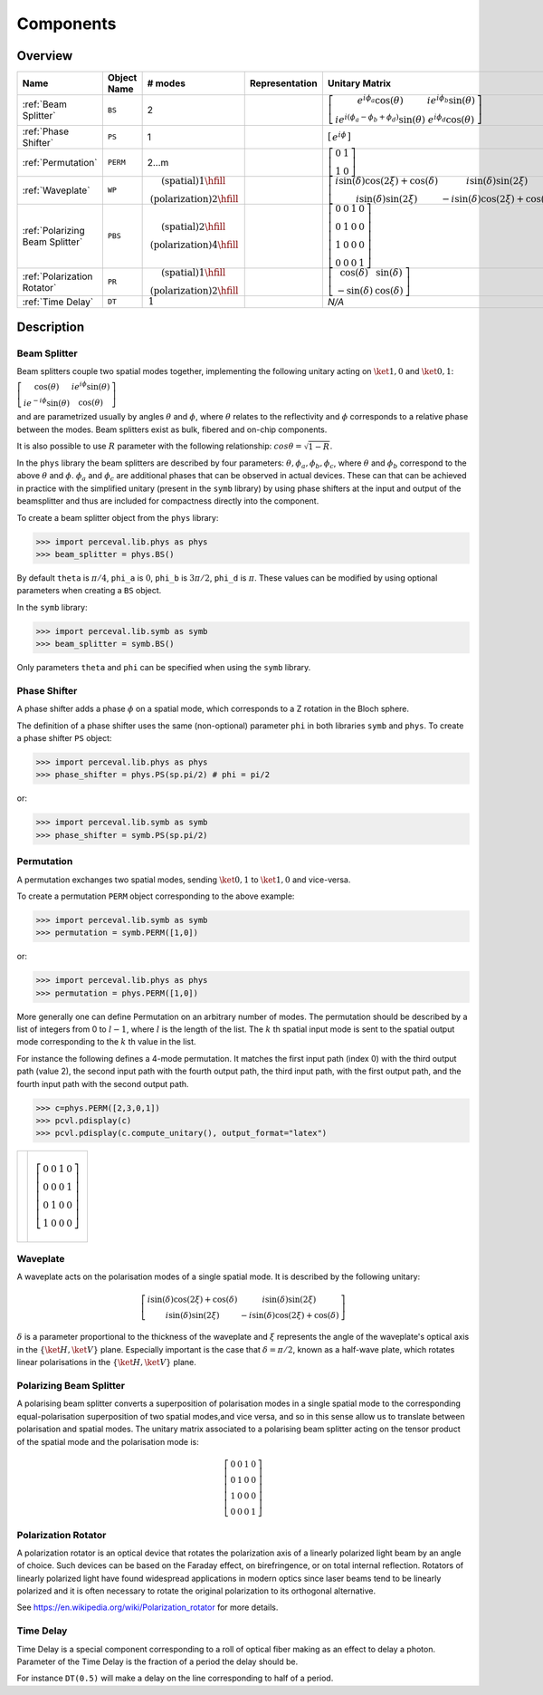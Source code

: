Components
==========

Overview
--------

.. list-table::
   :header-rows: 1
   :width: 100%

   * - Name
     - Object Name
     - # modes
     - Representation
     - Unitary Matrix
   * - :ref:`Beam Splitter`
     - ``BS``
     - 2
     - .. image:: _static/library/phys/bs.png
     - :math:`\left[\begin{matrix}e^{i \phi_{a}} \cos{\left(\theta \right)} & i e^{i \phi_{b}} \sin{\left(\theta \right)}\\i e^{i \left(\phi_{a} - \phi_{b} + \phi_{d}\right)} \sin{\left(\theta \right)} & e^{i \phi_{d}} \cos{\left(\theta \right)}\end{matrix}\right]`
   * - :ref:`Phase Shifter`
     - ``PS``
     - 1
     - .. image:: _static/library/phys/ps.png
     - :math:`\left[\begin{matrix}e^{i \phi}\end{matrix}\right]`
   * - :ref:`Permutation`
     - ``PERM``
     - 2...m
     - .. image:: _static/library/phys/perm.png
     - :math:`\left[\begin{matrix}0 & 1\\1 & 0\end{matrix}\right]`
   * - :ref:`Waveplate`
     - ``WP``
     - :math:`\begin{matrix}\text{(spatial)} 1\hfill\\\text{(polarization)} 2\hfill\end{matrix}`
     - .. image:: _static/library/phys/wp.png
     - :math:`\left[\begin{matrix}i \sin{\left(\delta \right)} \cos{\left(2 \xi \right)} + \cos{\left(\delta \right)} & i \sin{\left(\delta \right)} \sin{\left(2 \xi \right)}\\i \sin{\left(\delta \right)} \sin{\left(2 \xi \right)} & - i \sin{\left(\delta \right)} \cos{\left(2 \xi \right)} + \cos{\left(\delta \right)}\end{matrix}\right]`
   * - :ref:`Polarizing Beam Splitter`
     - ``PBS``
     - :math:`\begin{matrix}\text{(spatial)} 2\hfill\\\text{(polarization)} 4\hfill\end{matrix}`
     - .. image:: _static/library/phys/pbs.png
     - :math:`\left[\begin{matrix}0 & 0 & 1 & 0\\0 & 1 & 0 & 0\\1 & 0 & 0 & 0\\0 & 0 & 0 & 1\end{matrix}\right]`
   * - :ref:`Polarization Rotator`
     - ``PR``
     - :math:`\begin{matrix}\text{(spatial)} 1\hfill\\\text{(polarization)} 2\hfill\end{matrix}`
     - .. image:: _static/library/phys/pr.png
     - :math:`\left[\begin{matrix}\cos{\left(\delta \right)} & \sin{\left(\delta \right)}\\- \sin{\left(\delta \right)} & \cos{\left(\delta \right)}\end{matrix}\right]`
   * - :ref:`Time Delay`
     - ``DT``
     - :math:`\begin{matrix}1\end{matrix}`
     - .. image:: _static/library/phys/dt.png
     - `N/A`

Description
-----------

Beam Splitter
^^^^^^^^^^^^^

Beam splitters couple two spatial modes together, implementing the following unitary acting on :math:`\ket{1,0}` and :math:`\ket{0,1}`:

:math:`\left[\begin{matrix} \cos{\left(\theta \right)} & i e^{i \phi} \sin{\left(\theta \right)}\\i e^{-i \phi} \sin{\left(\theta \right)} &  \cos{\left(\theta \right)}\end{matrix}\right]`

and are parametrized usually by angles :math:`\theta` and :math:`\phi`, where :math:`\theta`
relates to the reflectivity and :math:`\phi` corresponds to a relative phase between the modes.
Beam splitters exist as bulk, fibered and on-chip components.

It is also possible to use :math:`R` parameter with the following relationship: :math:`cos \theta= \sqrt{1-R}`.

In the ``phys`` library the beam splitters are described by four parameters: :math:`\theta, \phi_a, \phi_b, \phi_c`,
where :math:`\theta` and :math:`\phi_b` correspond to the above :math:`\theta` and :math:`\phi`. :math:`\phi_a`
and :math:`\phi_c` are additional phases that can be observed in actual devices.
These can that can be achieved in practice with the simplified unitary (present in the ``symb`` library) by using phase
shifters at the input and output of the beamsplitter and thus are included for compactness directly into the component.

To create a beam splitter object from the ``phys`` library:

>>> import perceval.lib.phys as phys
>>> beam_splitter = phys.BS()

By default
``theta`` is :math:`\pi/4`,
``phi_a`` is :math:`0`,
``phi_b`` is :math:`3\pi/2`,
``phi_d`` is :math:`\pi`.
These values can be modified by using optional parameters when creating a ``BS`` object.

In the ``symb`` library:

>>> import perceval.lib.symb as symb
>>> beam_splitter = symb.BS()

Only parameters ``theta`` and ``phi`` can be specified when using the ``symb`` library.


Phase Shifter
^^^^^^^^^^^^^

A phase shifter adds a phase :math:`\phi` on a spatial mode, which corresponds to a Z rotation in the Bloch sphere.

The definition of a phase shifter uses the same (non-optional) parameter ``phi`` in both libraries ``symb`` and ``phys``.
To create a phase shifter ``PS`` object:

>>> import perceval.lib.phys as phys
>>> phase_shifter = phys.PS(sp.pi/2) # phi = pi/2

or:

>>> import perceval.lib.symb as symb
>>> phase_shifter = symb.PS(sp.pi/2)


Permutation
^^^^^^^^^^^

A permutation exchanges two spatial modes, sending :math:`\ket{0,1}` to :math:`\ket{1,0}` and vice-versa. 

To create a permutation ``PERM`` object corresponding to the above example:

>>> import perceval.lib.symb as symb
>>> permutation = symb.PERM([1,0])

or:

>>> import perceval.lib.phys as phys
>>> permutation = phys.PERM([1,0])

More generally one can define Permutation on an arbitrary number of modes.
The permutation should be described by a list of integers from 0 to :math:`l-1`, where :math:`l` is the length of the list.
The :math:`k` th spatial input mode is sent to the spatial output mode corresponding to the :math:`k` th value in the list.

For instance the following defines
a 4-mode permutation. It matches the first input path (index 0) with the third output path (value 2), the second input path with the fourth output path, the third input path, with the first output path, and the fourth input path with the second output path.

>>> c=phys.PERM([2,3,0,1])
>>> pcvl.pdisplay(c)
>>> pcvl.pdisplay(c.compute_unitary(), output_format="latex")

.. list-table::

   * - .. image:: _static/library/phys/perm-2310.png
           :width: 180
     - .. math::
            \left[\begin{matrix}0 & 0 & 1 & 0\\0 & 0 & 0 & 1\\0 & 1 & 0 & 0\\1 & 0 & 0 & 0\end{matrix}\right]

Waveplate
^^^^^^^^^^

A waveplate acts on the polarisation modes of a single spatial mode. It is described by the following unitary: 

.. math::
    \left[\begin{matrix}i \sin{\left(\delta \right)} \cos{\left(2 \xi \right)} + \cos{\left(\delta \right)} & i \sin{\left(\delta \right)} \sin{\left(2 \xi \right)}\\i \sin{\left(\delta \right)} \sin{\left(2 \xi \right)} & - i \sin{\left(\delta \right)} \cos{\left(2 \xi \right)} + \cos{\left(\delta \right)}\end{matrix}\right]

:math:`\delta` is a parameter proportional to the thickness of the waveplate and :math:`\xi` represents the angle of the waveplate's optical axis in the :math:`\left\{\ket{H}, \ket{V}\right\}` plane. Especially important is the case that :math:`\delta=\pi/2`, known as a half-wave plate, which rotates linear polarisations in the :math:`\left\{\ket{H}, \ket{V}\right\}` plane.

Polarizing Beam Splitter
^^^^^^^^^^^^^^^^^^^^^^^^

A polarising beam splitter converts a superposition of polarisation modes in a single spatial mode to the corresponding equal-polarisation superposition of two spatial modes,and vice versa, and so in this sense allow us to translate between polarisation and spatial modes. The unitary matrix associated to a polarising beam splitter acting on the tensor product of the spatial mode and the polarisation mode is:

.. math::
    \left[\begin{matrix}0 & 0 & 1 & 0\\0 & 1 & 0 & 0\\1 & 0 & 0 & 0\\0 & 0 & 0 & 1\end{matrix}\right]

Polarization Rotator
^^^^^^^^^^^^^^^^^^^^

A polarization rotator is an optical device that rotates the polarization axis of a linearly polarized light beam by an angle of choice.
Such devices can be based on the Faraday effect, on birefringence, or on total internal reflection.
Rotators of linearly polarized light have found widespread applications in modern optics since laser beams tend to be linearly polarized and it is often necessary to rotate the original polarization to its orthogonal alternative.

See https://en.wikipedia.org/wiki/Polarization_rotator for more details.

Time Delay
^^^^^^^^^^

Time Delay is a special component corresponding to a roll of optical fiber making as an effect to delay a photon.
Parameter of the Time Delay is the fraction of a period the delay should be.

For instance ``DT(0.5)`` will make a delay on the line corresponding to half of a period.
